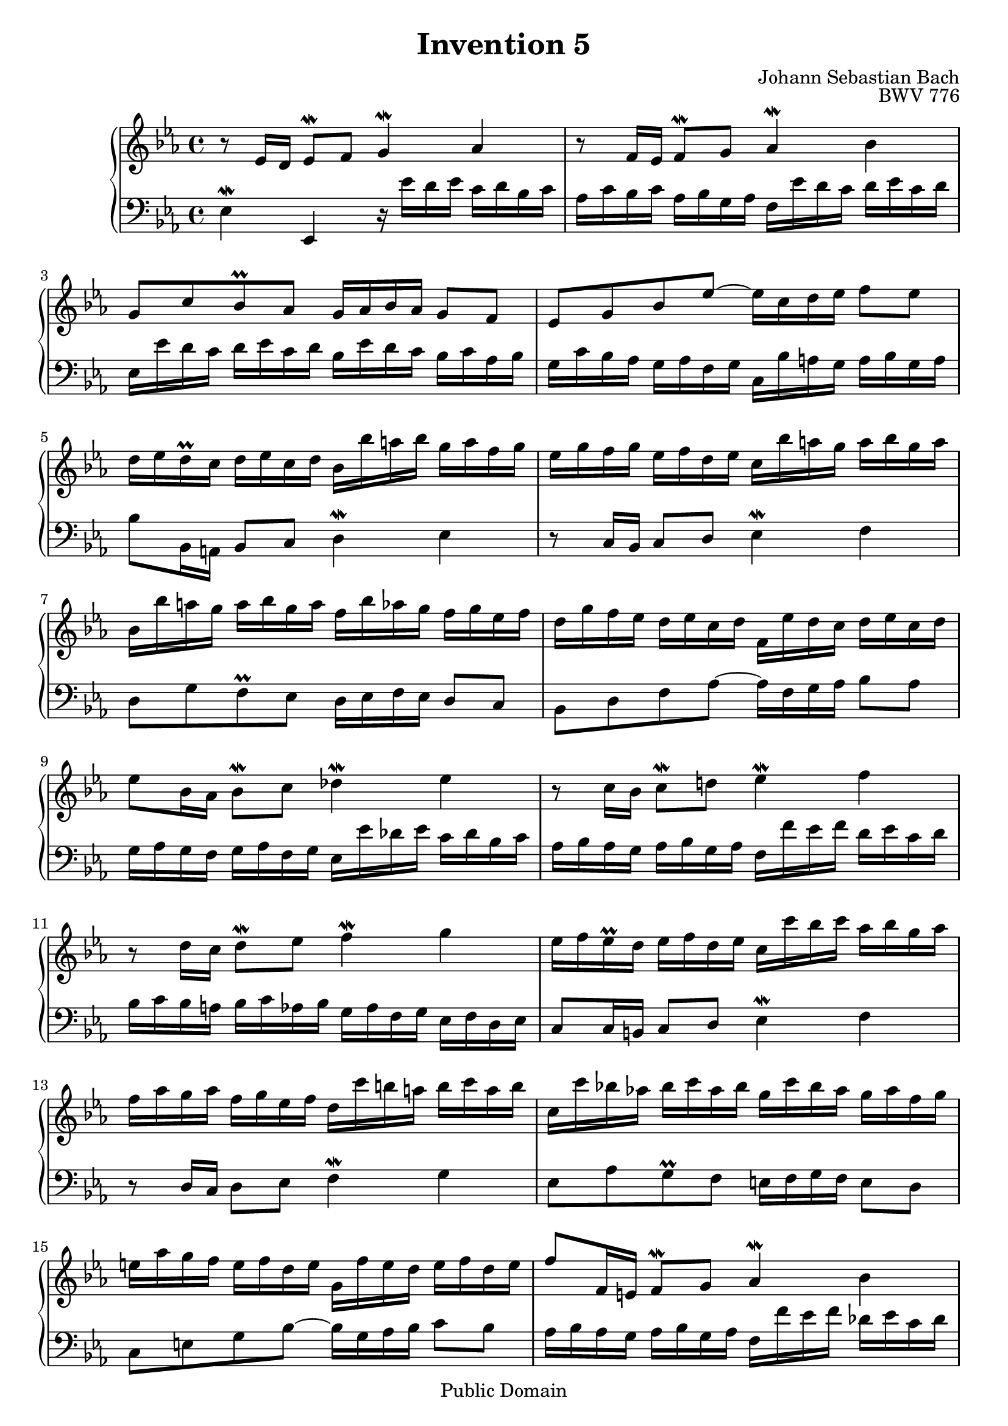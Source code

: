 \header {
  enteredby = "Allen Garvin"
  maintainer = "Allen Garvin"
  maintainerEmail = "AGarvin@tribalddb.com"
  copyright = "Public Domain"
  filename = "bach-invention-05.ly"
  title = "Invention 5"
  opus = "BWV 776"
  composer = "Johann Sebastian Bach"
  style = "Baroque"
  source = "Bach-Gesellschaft"
  lastupdated = "2005/12/25"

  mutopiainstrument = "Harpsichord, Piano"
  mutopiatitle =      "Invention 5"
  mutopiacomposer =   "BachJS"
  mutopiaopus =       "BWV 776"
 
 footer = "Mutopia-2008/06/15-55"
 tagline = \markup { \override #'(box-padding . 1.0) \override #'(baseline-skip . 2.7) \box \center-align { \small \line { Sheet music from \with-url #"http://www.MutopiaProject.org" \line { \teeny www. \hspace #-1.0 MutopiaProject \hspace #-1.0 \teeny .org \hspace #0.5 } â€¢ \hspace #0.5 \italic Free to download, with the \italic freedom to distribute, modify and perform. } \line { \small \line { Typeset using \with-url #"http://www.LilyPond.org" \line { \teeny www. \hspace #-1.0 LilyPond \hspace #-1.0 \teeny .org } by \maintainer \hspace #-1.0 . \hspace #0.5 Reference: \footer } } \line { \teeny \line { This sheet music has been placed in the public domain by the typesetter, for details see: \hspace #-0.5 \with-url #"http://creativecommons.org/licenses/publicdomain" http://creativecommons.org/licenses/publicdomain } } } }
}

\version "2.11.46"

voiceone =  \relative c' {
  \set Staff.midiInstrument = "harpsichord"
  \key ees \major
  \time 4/4

  r8  ees16[ d]  ees8[\mordent f] g4\mordent aes |                 % bar 1
  r8  f16[ ees]  f8[\mordent g] aes4\mordent bes |                 % bar 2
  g8[ c bes\prall aes]  g16[ aes bes aes]  g8[ f] |                % bar 3
  ees[ g bes ees] ~  ees16[ c d ees]  f8[ ees] |                   % bar 4
  d16[ ees d\prall c]  d[ ees c d]  bes[ bes' a bes]  g[ a f g] |  % bar 5
  ees[ g f g]  ees[ f d ees]  c[ bes' a g]  a[ bes g a] |          % bar 6
  bes,[ bes' a g]  a[ bes g a]  f[ bes aes g]  f[ g ees f] |       % bar 7
  d[ g f ees]  d[ ees c d]  f,[ ees' d c]  d[ ees c d] |           % bar 8
  ees8[ bes16 aes]  bes8[\mordent c] des4\mordent ees |            % bar 9
  r8  c16[ bes]  c8[\mordent d!] ees4\mordent f |                  % bar 10
  r8  d16[ c]  d8[\mordent ees] f4\mordent g |                     % bar 11
  ees16[ f ees\prall d]  ees[ f d ees]
  c[ c' bes c]  aes[ bes g aes] |                                  % bar 12
  f[ aes g aes]  f[ g ees f]  d[ c' b a]  b[ c a b] |              % bar 13
  c,[ c' bes! aes!]  bes[ c aes bes]  g[ c bes aes]  g[ aes f g] | % bar 14
  e[ aes g f]  e[ f d e]  g,[ f' e d]  e[ f d e] |                 % bar 15
  f8[ f,16 e]  f8[\mordent g] aes4\mordent bes |                   % bar 16
  r8  g16[ f]  g8[\mordent aes] bes4\mordent c |                   % bar 17
  aes8[ des c\prall bes]  a16[ bes c bes]  a8[ g] |                % bar 18
  f[ a c ees] ~  ees16[ c des ees]  f8[ ees] |                     % bar 19
  des16[ ees des\prall c]  des[ ees c des]
  bes[ aes' g f]  g[ aes f g] |                                    % bar 20
  aes[ des, c bes]  c[ des bes c]  aes[ g' f e]  f[ g e f] |       % bar 21
  g[ c, bes aes]  bes[ c aes bes]  g[ f' e d]  e[ f d e] |         % bar 22
  f8[ aes,16 g]  aes8[\mordent bes] c4\mordent des |               % bar 23
  r8  bes16[ aes]  bes8[\mordent c] des4\mordent ees |             % bar 24
  c16[ aes' g aes]  f[ g ees f]
  des[ bes' aes bes]  c,[ des bes c] |                             % bar 25
  aes[ c bes c]  aes[ bes g aes]  f[ ees' d c]  d[ ees c d] |      % bar 26
  ees8[ ees,16 d]  ees8[\mordent f] g4\mordent aes |               % bar 27
  r8  f16[ ees]  f8[\mordent g] aes4\mordent bes |                 % bar 28
  \stemDown  g8[ c bes\prall aes] \stemNeutral
  g16[ aes bes aes]  g8[ f] |                                      % bar 29
  ees[ f' ees\prall des]  c16[ des ees des]  c8[ bes] |            % bar 30
  aes[ c ees aes] ~  aes16[ f g aes]  bes8[ aes] |                 % bar 31
  \grace {
     \override Stem   #'stroke-style = #"grace"
     \override Stem   #'stroke-style = #'()
     \set tupletNumberFormatFunction = #'()
     \override TupletBracket #'bracket-visibility = ##f
     aes
     \revert Stem #'stroke-style
     \revert Stem #'stroke-style
  }

  g8.[ \times 2/3 { f32 ees f] }
  f4\downmordent ees2\fermata\bar "|."                             % bar 32
}

voicetwo =  \relative c {
  \set Staff.midiInstrument = "harpsichord"
  \key ees \major
  \time 4/4
  \clef "bass"
  ees4\mordent ees, r16  ees''16[ d ees]  c[ d bes c] |
  aes[ c bes c]  aes[ bes g aes]  f[ ees' d c]  d[ ees c d] |
  ees,[ ees' d c]  d[ ees c d]  bes[ ees d c]  bes[ c aes bes] |
  g[ c bes aes]  g[ aes f g]  c,[ bes' a g]  a[ bes g a] |
  bes8[ bes,16 a]  bes8[ c] d4\mordent ees |
  r8  c16[ bes]  c8[ d] ees4\mordent f |
  d8[ g f\prall ees]  d16[ ees f ees]  d8[ c] |
  bes[ d f aes] ~  aes16[ f g aes]  bes8[ aes] |
  g16[ aes g f]  g[ aes f g]  ees[ ees' des ees]  c[ des bes c] |
  aes[ bes aes g]  aes[ bes g aes]  f[ f' ees f]  d[ ees c d] |
  bes[ c bes a]  bes[ c aes bes]  g[ aes f g]  ees[ f d ees] |
  c8[ c16 b]  c8[ d] ees4\mordent f |
  r8  d16[ c]  d8[ ees] f4\mordent g |
  ees8[ aes g\prall f]  e16[ f g f]  e8[ d] |
  c[ e g bes] ~  bes16[ g aes bes]  c8[ bes] |
  aes16[ bes aes g]  aes[ bes g aes]  f[ f' ees f]  des[ ees c des] |
  bes[ des c bes]  bes[ c aes bes]  g[ f' e d]  e[ f d e] |
  f,[ f' ees! des!]  ees[ f des ees]  c[ f ees des]  c[ des bes c] |
  a[ des c bes]  a[ bes g a]  c,[ bes'  a g]  a[ bes g a] |
  bes8[ bes,16 a]  bes8[ c] des4\mordent ees |
  r8  aes,16[ g]  aes8[ bes] c4\mordent des |
  r8  g,16[ f]  g8[ aes] bes4\mordent c |
  f,16[ c'' bes c]  aes[ bes g aes]  f[ aes g aes]  f[ g ees f] |
  des[ f ees f]  des[ ees c des]  bes[ aes' g f]  g[ aes f g] |
  aes8[ ees16 d!]  ees8[ f] g4\mordent aes |
  r8  f16[ ees]  f8[ g] aes4\mordent bes |
  g16[ aes g f]  g[ aes f g]  ees[ ees' d ees]  c[ d bes c] |
  aes[ c bes c]  aes[ bes g aes]  f[ ees' d c]  d[ ees c d] |
  ees,[ ees' d c]  d[ ees c d]  bes[ ees d c]  bes[ c aes bes] |
  g[ c bes aes]  g[ aes f g]  ees[ aes g f]  ees[ f des ees] |
  c[ f ees des]  c[ des bes c]  f,[ ees' d c]  d[ ees c d] |
  ees8[ g, aes bes] ees,2\fermata \bar "|."
}

\score {
   \context GrandStaff <<
    \context Staff = "one" <<
      \voiceone
    >>
    \context Staff = "two" <<
      \voicetwo
    >>
  >>

  \layout{ }
  
  \midi {
    \context {
      \Score
      tempoWholesPerMinute = #(ly:make-moment 105 4)
      }
    }


}


%{
changes by Urs Metzger, 2005/12/25
version 1.6.10 => 2.6.4
voiceone, bar 16: f8[ f,16 g]  f8[\mordent g] aes4\mordent g => f8[ f,16 e]  f8[\mordent g] aes4\mordent bes
voiceone, bar 30: ees\mordent => ees\prall
voiceone, bar 32: hide triplet braket and number
voiceone, bar 32: f4\mordent => f4\downmordent
voicetwo, bar 4: 1st 16th: ees => g
midiInstrument none = "harpsichord"
%}
